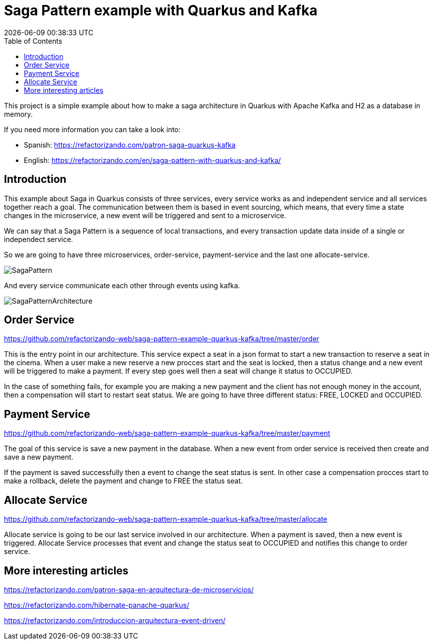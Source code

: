 = Saga Pattern example with Quarkus and Kafka =
{localdatetime}
:toc:
:doctype: book
:docinfo:


This project is a simple example about how to make a saga architecture in Quarkus with Apache Kafka and H2 as a database in memory.


If you need more information you can take a look into:

  * Spanish: https://refactorizando.com/patron-saga-quarkus-kafka
  * English: https://refactorizando.com/en/saga-pattern-with-quarkus-and-kafka/

== Introduction

This example about Saga in Quarkus consists of three services, every service works as and independent service and all services together reach a goal. The communication between them is based in event sourcing, which means, that every time a state changes in the microservice, a new event will be triggered and sent to a microservice. 


We can say that a Saga Pattern is a sequence of local transactions, and every transaction update data inside of a single or independect service. 


So we are going to have three microservices, order-service, payment-service and the last one allocate-service.

image::SagaPattern.png[]


And every service communicate each other through events using kafka.

image::SagaPatternArchitecture.png[]


== Order Service

https://github.com/refactorizando-web/saga-pattern-example-quarkus-kafka/tree/master/order

This is the entry point in our architecture. This service expect a seat in a json format to start a new transaction to reserve a seat in the cinema. When a user make a new reserve a new procces start 
and the seat is locked, then a status change and a new event will be triggered to make a payment. If every step goes well then a seat will change it status to OCCUPIED.

In the case of something fails, for example you are making a new payment and the client has not enough money in the account, then a compensation will start to restart  seat status. We are going to have three different status: FREE, LOCKED and OCCUPIED. 

 

== Payment Service

https://github.com/refactorizando-web/saga-pattern-example-quarkus-kafka/tree/master/payment

The goal of this service is save a new payment in the database. When a new event from order service is received then create and save a new payment. 

If the payment is saved successfully then a event to change the seat status is sent. In other case a compensation procces start to make a rollback, delete the payment and change to FREE the status seat.


== Allocate Service

https://github.com/refactorizando-web/saga-pattern-example-quarkus-kafka/tree/master/allocate

Allocate service is going to be our last service involved in our architecture. When a payment is saved, then a new event is triggered. Allocate Service processes that event and change the status seat to OCCUPIED and notifies this change to order service.


== More interesting articles

https://refactorizando.com/patron-saga-en-arquitectura-de-microservicios/

https://refactorizando.com/hibernate-panache-quarkus/

https://refactorizando.com/introduccion-arquitectura-event-driven/
